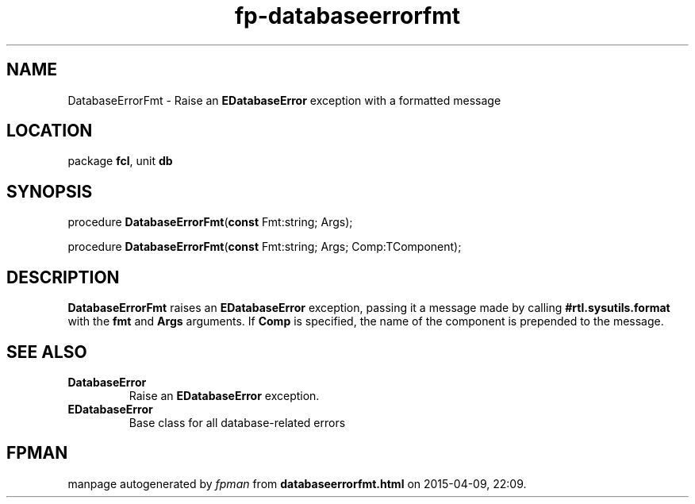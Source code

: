 .\" file autogenerated by fpman
.TH "fp-databaseerrorfmt" 3 "2014-03-14" "fpman" "Free Pascal Programmer's Manual"
.SH NAME
DatabaseErrorFmt - Raise an \fBEDatabaseError\fR exception with a formatted message
.SH LOCATION
package \fBfcl\fR, unit \fBdb\fR
.SH SYNOPSIS
procedure \fBDatabaseErrorFmt\fR(\fBconst\fR Fmt:string; Args);

procedure \fBDatabaseErrorFmt\fR(\fBconst\fR Fmt:string; Args; Comp:TComponent);
.SH DESCRIPTION
\fBDatabaseErrorFmt\fR raises an \fBEDatabaseError\fR exception, passing it a message made by calling \fB#rtl.sysutils.format\fR with the \fBfmt\fR and \fBArgs\fR arguments. If \fBComp\fR is specified, the name of the component is prepended to the message.


.SH SEE ALSO
.TP
.B DatabaseError
Raise an \fBEDatabaseError\fR exception.
.TP
.B EDatabaseError
Base class for all database-related errors

.SH FPMAN
manpage autogenerated by \fIfpman\fR from \fBdatabaseerrorfmt.html\fR on 2015-04-09, 22:09.

